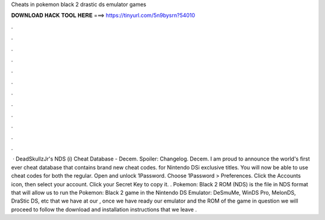 Cheats in pokemon black 2 drastic ds emulator games

𝐃𝐎𝐖𝐍𝐋𝐎𝐀𝐃 𝐇𝐀𝐂𝐊 𝐓𝐎𝐎𝐋 𝐇𝐄𝐑𝐄 ===> https://tinyurl.com/5n9bysrn?54010

.

.

.

.

.

.

.

.

.

.

.

.

 · DeadSkullzJr's NDS (i) Cheat Database - Decem. Spoiler: Changelog. Decem. I am proud to announce the world's first ever cheat database that contains brand new cheat codes. for Nintendo DSi exclusive titles. You will now be able to use cheat codes for both the regular. Open and unlock 1Password. Choose 1Password > Preferences. Click the Accounts icon, then select your account. Click your Secret Key to copy it. . Pokemon: Black 2 ROM (NDS) is the file in NDS format that will allow us to run the Pokemon: Black 2 game in the Nintendo DS Emulator: DeSmuMe, WinDS Pro, MelonDS, DraStic DS, etc that we have at our , once we have ready our emulator and the ROM of the game in question we will proceed to follow the download and installation instructions that we leave .